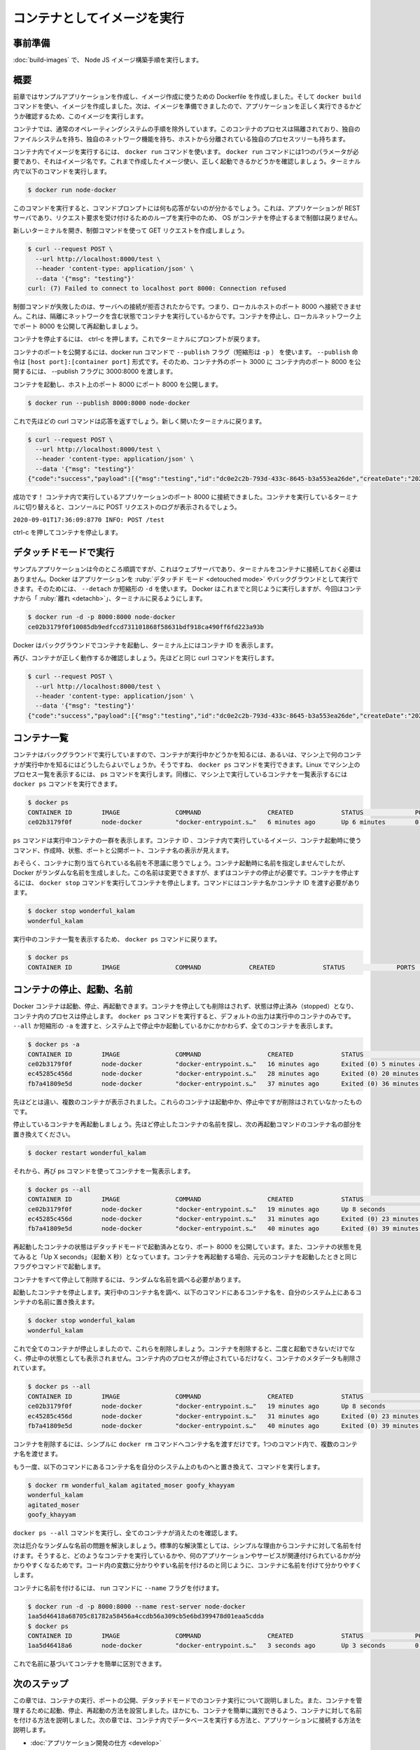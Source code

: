 ﻿.. -*- coding: utf-8 -*-
.. URL: https://docs.docker.com/language/nodejs/run-containers/
   doc version: 20.10
      https://github.com/docker/docker.github.io/blob/master/language/nodejs/run-containers.md
.. check date: 2022/09/23
.. Commits on Jul 15, 2022 2482f8ce04317b2c56301ea9885bb9a947b232d3
.. -----------------------------------------------------------------------------

.. Run your image as a container
.. _nodejs-run-your-image-as-a-container:

========================================
コンテナとしてイメージを実行
========================================

.. Prerequisites
.. _nodejs-run-prerequisites:

事前準備
==========

.. Work through the steps to build a Node JS image in Build your Node image.

:doc:`build-images` で、 Node JS イメージ構築手順を実行します。

.. Overview
.. _nodejs-run-overview:

概要
==========

.. In the previous module we created our sample application and then we created a Dockerfile that we used to create an image. We created our image using the command docker build. Now that we have an image, we can run that image and see if our application is running correctly.

前章ではサンプルアプリケーションを作成し、イメージ作成に使うための Dockerfile を作成しました。そして ``docker build`` コマンドを使い、イメージを作成しました。次は、イメージを準備できましたので、アプリケーションを正しく実行できるかどうか確認するため、このイメージを実行します。

.. A container is a normal operating system process except that this process is isolated and has its own file system, its own networking, and its own isolated process tree separate from the host.

コンテナでは、通常のオペレーティングシステムの手順を除外しています。このコンテナのプロセスは隔離されており、独自のファイルシステムを持ち、独自のネットワーク機能を持ち、ホストから分離されている独自のプロセスツリーも持ちます。

.. To run an image inside of a container, we use the docker run command. The docker run command requires one parameter and that is the image name. Let’s start our image and make sure it is running correctly. Execute the following command in your terminal.

コンテナ内でイメージを実行するには、 ``docker run`` コマンドを使います。 ``docker run`` コマンドには1つのパラメータが必要であり、それはイメージ名です。これまで作成したイメージ使い、正しく起動できるかどうかを確認しましょう。ターミナル内で以下のコマンドを実行します。

.. code-block:: bash

   $ docker run node-docker

.. When you run this command, you’ll notice that you were not returned to the command prompt. This is because our application is a REST server and will run in a loop waiting for incoming requests without returning control back to the OS until we stop the container.

このコマンドを実行すると、コマンドプロンプトには何も応答がないのが分かるでしょう。これは、アプリケーションが REST サーバであり、リクエスト要求を受け付けるためのループを実行中のため、 OS がコンテナを停止するまで制御は戻りません。

.. Let’s open a new terminal then make a GET request to the server using the curl command.

新しいターミナルを開き、制御コマンドを使って GET リクエストを作成しましょう。

.. code-block:: bash

   $ curl --request POST \
     --url http://localhost:8000/test \
     --header 'content-type: application/json' \
     --data '{"msg": "testing"}'
   curl: (7) Failed to connect to localhost port 8000: Connection refused

.. Our curl command failed because the connection to our server was refused. It means that we were not able to connect to localhost on port 8000. This is expected because our container is running in isolation which includes networking. Let’s stop the container and restart with port 8000 published on our local network.

制御コマンドが失敗したのは、サーバへの接続が拒否されたからです。つまり、ローカルホストのポート 8000 へ接続できません。これは、隔離にネットワークを含む状態でコンテナを実行しているからです。コンテナを停止し、ローカルネットワーク上でポート 8000 を公開して再起動しましょう。

.. To stop the container, press ctrl-c. This will return you to the terminal prompt.

コンテナを停止するには、 ctrl-c を押します。これでターミナルにプロンプトが戻ります。

.. To publish a port for our container, we’ll use the --publish flag (-p for short) on the docker run command. The format of the --publish command is [host port]:[container port]. So if we wanted to expose port 8000 inside the container to port 3000 outside the container, we would pass 3000:8000 to the --publish flag.

コンテナのポートを公開するには、docker run コマンドで ``--publish`` フラグ（短縮形は ``-p`` ） を使います。 ``--publish`` 命令は ``[host port]:[container port]`` 形式です。そのため、コンテナ外のポート 3000 に コンテナ内のポート 8000 を公開するには、 --publish フラグに 3000:8000 を渡します。

.. Start the container and expose port 8000 to port 8000 on the host.

コンテナを起動し、ホスト上のポート 8000 にポート 8000 を公開します。

.. code-block:: bash

   $ docker run --publish 8000:8000 node-docker

.. Now let’s rerun the curl command from above. Remember to open a new terminal.

これで先ほどの curl コマンドは応答を返すでしょう。新しく開いたターミナルに戻ります。

.. code-block:: bash

   $ curl --request POST \
     --url http://localhost:8000/test \
     --header 'content-type: application/json' \
     --data '{"msg": "testing"}'
   {"code":"success","payload":[{"msg":"testing","id":"dc0e2c2b-793d-433c-8645-b3a553ea26de","createDate":"2020-09-01T17:36:09.897Z"}]}

.. Success! We were able to connect to the application running inside of our container on port 8000. Switch back to the terminal where your container is running and you should see the POST request logged to the console.

成功です！ コンテナ内で実行しているアプリケーションのポート 8000 に接続できました。コンテナを実行しているターミナルに切り替えると、コンソールに POST リクエストのログが表示されるでしょう。

``2020-09-01T17:36:09:8770 INFO: POST /test``

.. Press ctrl-c to stop the container.

ctrl-c を押してコンテナを停止します。

.. Run in detached mode
.. _nodejs-run-in-detached-mode:

デタッチドモードで実行
==============================

.. This is great so far, but our sample application is a web server and we should not have to have our terminal connected to the container. Docker can run your container in detached mode or in the background. To do this, we can use the --detach or -d for short. Docker will start your container the same as before but this time will “detach” from the container and return you to the terminal prompt.

サンプルアプリケーションは今のところ順調ですが、これはウェブサーバであり、ターミナルをコンテナに接続しておく必要はありません。Docker はアプリケーションを :ruby:`デタッチド モード <detouched mode>` やバックグラウンドとして実行できます。そのためには、 ``--detach`` か短縮形の ``-d`` を使います。 Docker はこれまでと同じように実行しますが、今回はコンテナから「 :ruby:`離れ <detachb>`」、ターミナルに戻るようにします。

.. code-block:: bash

   $ docker run -d -p 8000:8000 node-docker
   ce02b3179f0f10085db9edfccd731101868f58631bdf918ca490ff6fd223a93b

.. Docker started our container in the background and printed the Container ID on the terminal.

Docker はバックグラウンドでコンテナを起動し、ターミナル上にはコンテナ ID を表示します。

.. Again, let’s make sure that our container is running properly. Run the same curl command from above.

再び、コンテナが正しく動作するか確認しましょう。先ほどと同じ curl コマンドを実行します。

.. code-block:: bash

   $ curl --request POST \
     --url http://localhost:8000/test \
     --header 'content-type: application/json' \
     --data '{"msg": "testing"}'
   {"code":"success","payload":[{"msg":"testing","id":"dc0e2c2b-793d-433c-8645-b3a553ea26de","createDate":"2020-09-01T17:36:09.897Z"}]}


.. List containers
.. _nodejs-run-list-containers:

コンテナ一覧
====================

.. Since we ran our container in the background, how do we know if our container is running or what other containers are running on our machine? Well, we can run the docker ps command. Just like on Linux, to see a list of processes on your machine we would run the ps command. In the same spirit, we can run the docker ps command which will show us a list of containers running on our machine.

コンテナはバックグラウンドで実行していますので、コンテナが実行中かどうかを知るには、あるいは、マシン上で何のコンテナが実行中かを知るにはどうしたらよいでしょうか。そうですね、 ``docker ps`` コマンドを実行できます。Linux でマシン上のプロセス一覧を表示するには、 ps コマンドを実行します。同様に、マシン上で実行しているコンテナを一覧表示するには ``docker ps`` コマンドを実行できます。

.. code-block:: bash

   $ docker ps
   CONTAINER ID        IMAGE               COMMAND                  CREATED             STATUS              PORTS                    NAMES
   ce02b3179f0f        node-docker         "docker-entrypoint.s…"   6 minutes ago       Up 6 minutes        0.0.0.0:8000->8000/tcp   wonderful_kalam

.. The ps command tells a bunch of stuff about our running containers. We can see the Container ID, the image running inside the container, the command that was used to start the container, when it was created, the status, ports that exposed and the name of the container.

``ps`` コマンドは実行中コンテナの一群を表示します。コンテナ ID 、コンテナ内で実行しているイメージ、コンテナ起動時に使うコマンド、作成時、状態、ポートと公開ポート、コンテナ名の表示が見えます。

.. You are probably wondering where the name of our container is coming from. Since we didn’t provide a name for the container when we started it, Docker generated a random name. We’ll fix this in a minute but first we need to stop the container. To stop the container, run the docker stop command which does just that, stops the container. You will need to pass the name of the container or you can use the container id.

おそらく、コンテナに割り当てられている名前を不思議に思うでしょう。コンテナ起動時に名前を指定しませんでしたが、Docker がランダムな名前を生成しました。この名前は変更できますが、まずはコンテナの停止が必要です。コンテナを停止するには、 ``docker stop`` コマンドを実行してコンテナを停止します。コマンドにはコンテナ名かコンテナ ID を渡す必要があります。

.. code-block:: bash

   $ docker stop wonderful_kalam
   wonderful_kalam

.. Now rerun the docker ps command to see a list of running containers.

実行中のコンテナ一覧を表示するため、 ``docker ps`` コマンドに戻ります。

.. code-block:: bash

   $ docker ps
   CONTAINER ID        IMAGE               COMMAND             CREATED             STATUS              PORTS               NAMES

.. Stop, start, and name containers
.. _nodejs-stop-start-and-name-containers:

コンテナの停止、起動、名前
==============================

.. Docker containers can be started, stopped and restarted. When we stop a container, it is not removed but the status is changed to stopped and the process inside of the container is stopped. When we ran the docker ps command, the default output is to only show running containers. If we pass the --all or -a for short, we will see all containers on our system whether they are stopped or started.

Docker コンテナは起動、停止、再起動できます。コンテナを停止しても削除はされず、状態は停止済み（stopped）となり、コンテナ内のプロセスは停止します。 ``docker ps`` コマンドを実行すると、デフォルトの出力は実行中のコンテナのみです。 ``--all`` か短縮形の ``-a`` を渡すと、システム上で停止中か起動しているかにかかわらず、全てのコンテナを表示します。

.. code-block:: bash

   $ docker ps -a
   CONTAINER ID        IMAGE               COMMAND                  CREATED             STATUS                      PORTS               NAMES
   ce02b3179f0f        node-docker         "docker-entrypoint.s…"   16 minutes ago      Exited (0) 5 minutes ago                        wonderful_kalam
   ec45285c456d        node-docker         "docker-entrypoint.s…"   28 minutes ago      Exited (0) 20 minutes ago                       agitated_moser
   fb7a41809e5d        node-docker         "docker-entrypoint.s…"   37 minutes ago      Exited (0) 36 minutes ago                       goofy_khayyam

.. If you’ve been following along, you should see several containers listed. These are containers that we started and stopped but have not been removed.

先ほどとは違い、複数のコンテナが表示されました。これらのコンテナは起動中か、停止中ですが削除はされていなかったものです。

.. Let’s restart the container that we just stopped. Locate the name of the container we just stopped and replace the name of the container below in the restart command.

停止しているコンテナを再起動しましょう。先ほど停止したコンテナの名前を探し、次の再起動コマンドのコンテナ名の部分を置き換えてください。

.. code-block:: bash

   $ docker restart wonderful_kalam

.. Now, list all the containers again using the ps command.

それから、再び ps コマンドを使ってコンテナを一覧表示します。

.. code-block:: bash

   $ docker ps --all
   CONTAINER ID        IMAGE               COMMAND                  CREATED             STATUS                      PORTS                    NAMES
   ce02b3179f0f        node-docker         "docker-entrypoint.s…"   19 minutes ago      Up 8 seconds                0.0.0.0:8000->8000/tcp   wonderful_kalam
   ec45285c456d        node-docker         "docker-entrypoint.s…"   31 minutes ago      Exited (0) 23 minutes ago                            agitated_moser
   fb7a41809e5d        node-docker         "docker-entrypoint.s…"   40 minutes ago      Exited (0) 39 minutes ago                            goofy_khayyam

.. Notice that the container we just restarted has been started in detached mode and has port 8000 exposed. Also, observe the status of the container is “Up X seconds”. When you restart a container, it will be started with the same flags or commands that it was originally started with.

再起動したコンテナの状態はデタッチドモードで起動済みとなり、ポート 8000 を公開しています。また、コンテナの状態を見てみると「Up X seconds」（起動 X 秒）となっています。コンテナを再起動する場合、元元のコンテナを起動したときと同じフラグやコマンドで起動します。

.. Let’s stop and remove all of our containers and take a look at fixing the random naming issue.

コンテナをすべて停止して削除するには、ランダムな名前を調べる必要があります。

.. Stop the container we just started. Find the name of your running container and replace the name in the command below with the name of the container on your system.

起動したコンテナを停止します。実行中のコンテナ名を調べ、以下のコマンドにあるコンテナ名を、自分のシステム上にあるコンテナの名前に置き換えます。

.. code-block:: bash

   $ docker stop wonderful_kalam
   wonderful_kalam

.. Now that all of our containers are stopped, let’s remove them. When a container is removed, it is no longer running nor is it in the stopped status. However, the process inside the container has been stopped and the metadata for the container has been removed.

これで全てのコンテナが停止しましたので、これらを削除しましょう。コンテナを削除すると、二度と起動できないだけでなく、停止中の状態としても表示されません。コンテナ内のプロセスが停止されているだけなく、コンテナのメタデータも削除されています。

.. code-block:: bash

   $ docker ps --all
   CONTAINER ID        IMAGE               COMMAND                  CREATED             STATUS                      PORTS                    NAMES
   ce02b3179f0f        node-docker         "docker-entrypoint.s…"   19 minutes ago      Up 8 seconds                0.0.0.0:8000->8000/tcp   wonderful_kalam
   ec45285c456d        node-docker         "docker-entrypoint.s…"   31 minutes ago      Exited (0) 23 minutes ago                            agitated_moser
   fb7a41809e5d        node-docker         "docker-entrypoint.s…"   40 minutes ago      Exited (0) 39 minutes ago                            goofy_khayyam

.. To remove a container, simply run the docker rm command passing the container name. You can pass multiple container names to the command in one command.

コンテナを削除するには、シンプルに ``docker rm`` コマンドへコンテナ名を渡すだけです。1つのコマンド内で、複数のコンテナ名を渡せます。

.. Again, make sure you replace the containers names in the below command with the container names from your system.

もう一度、以下のコマンドにあるコンテナ名を自分のシステム上のものへと置き換えて、コマンドを実行します。

.. code-block:: bash

   $ docker rm wonderful_kalam agitated_moser goofy_khayyam
   wonderful_kalam
   agitated_moser
   goofy_khayyam

.. Run the docker ps --all command again to see that all containers are gone.

``docker ps --all`` コマンドを実行し、全てのコンテナが消えたのを確認します。

.. Now let’s address the pesky random name issue. Standard practice is to name your containers for the simple reason that it is easier to identify what is running in the container and what application or service it is associated with. Just like good naming conventions for variables in your code make it simpler to read, so does naming your containers.

次は厄介なランダムな名前の問題を解決しましょう。標準的な解決策としては、シンプルな理由からコンテナに対して名前を付けます。そうすると、どのようなコンテナを実行しているかや、何のアプリケーションやサービスが関連付けられているかが分かりやすくなるためです。コード内の変数に分かりやすい名前を付けるのと同じように、コンテナに名前を付けて分かりやすくします。

.. To name a container, we just need to pass the --name flag to the run command.

コンテナに名前を付けるには、 run コマンドに ``--name`` フラグを付けます。

.. code-block:: bash

   $ docker run -d -p 8000:8000 --name rest-server node-docker
   1aa5d46418a68705c81782a58456a4ccdb56a309cb5e6bd399478d01eaa5cdda
   $ docker ps
   CONTAINER ID        IMAGE               COMMAND                  CREATED             STATUS              PORTS                    NAMES
   1aa5d46418a6        node-docker         "docker-entrypoint.s…"   3 seconds ago       Up 3 seconds        0.0.0.0:8000->8000/tcp   rest-server

.. Now, we can easily identify our container based on the name.

これで名前に基づいてコンテナを簡単に区別できます。



.. Next steps
.. _nodejs-run-next-steps:

次のステップ
====================

.. In this module, we took a look at running containers, publishing ports, and running containers in detached mode. We also took a look at managing containers by starting, stopping, and restarting them. We also looked at naming our containers so they are more easily identifiable. In the next module, we’ll learn how to run a database in a container and connect it to our application. See:

この章では、コンテナの実行、ポートの公開、デタッチドモードでのコンテナ実行について説明しました。また、コンテナを管理するために起動、停止、再起動の方法を設営しました。ほかにも、コンテナを簡単に識別できるよう、コンテナに対して名前を付ける方法を説明しました。次の章では、コンテナ内でデータベースを実行する方法と、アプリケーションに接続する方法を説明します。

.. How to develop your application

* :doc:`アプリケーション開発の仕方 <develop>`

.. Feedback
.. _nodejs-feedback:

フィードバック
====================

.. Help us improve this topic by providing your feedback. Let us know what you think by creating an issue in the Docker Docs GitHub repository. Alternatively, create a PR to suggest updates.

フィードバックを通し、このトピックの改善を支援ください。考えがあれば、 `Docker Docs <https://github.com/docker/docker.github.io/issues/new?title=[Node.js%20docs%20feedback]>`_ GitHub リポジトリに issue を作成して教えてください。あるいは、更新の提案のために `RP を作成 <https://github.com/docker/docker.github.io/pulls>`_ してください。


.. seealso::

   Run your image as a container
      https://docs.docker.com/language/nodejs/run-containers/


